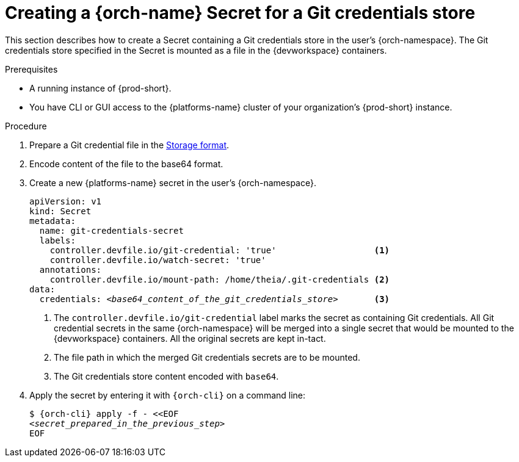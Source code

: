 :navtitle: Creating a {orch-name} Secret for a Git credentials store
:keywords: user-guide, configuring, user, secrets
:page-aliases: 

[id="mounting-a-git-credential-store-into-workspace-containers_{context}"]
= Creating a {orch-name} Secret for a Git credentials store

This section describes how to create a Secret containing a Git credentials store in the user's {orch-namespace}. The Git credentials store specified in the Secret is mounted as a file in the {devworkspace} containers.

.Prerequisites

* A running instance of {prod-short}.
* You have CLI or GUI access to the {platforms-name} cluster of your organization's {prod-short} instance.

.Procedure
. Prepare a Git credential file in the link:https://git-scm.com/docs/git-credential-store#_storage_format[Storage format].

. Encode content of the file to the base64 format.

. Create a new {platforms-name} secret in the user's {orch-namespace}.
+
[source,yaml,subs="+quotes,+attributes,+macros"]
----
apiVersion: v1
kind: Secret
metadata:
  name: git-credentials-secret
  labels:
    controller.devfile.io/git-credential: 'true'                   <1>
    controller.devfile.io/watch-secret: 'true'
  annotations:
    controller.devfile.io/mount-path: /home/theia/.git-credentials <2>
data:
  credentials: __<base64_content_of_the_git_credentials_store>__       <3>
----
+
<1> The `controller.devfile.io/git-credential` label marks the secret as containing Git credentials. All Git credential secrets in the same {orch-namespace} will be merged into a single secret that would be mounted to the {devworkspace} containers. All the original secrets are kept in-tact.
<2> The file path in which the merged Git credentials secrets are to be mounted.
<3> The Git credentials store content encoded with `base64`.

. Apply the secret by entering it with `{orch-cli}` on a command line:
+
[source,subs="+quotes,+attributes,+macros"]
----
$ {orch-cli} apply -f - <<EOF
__<secret_prepared_in_the_previous_step>__
EOF
----
